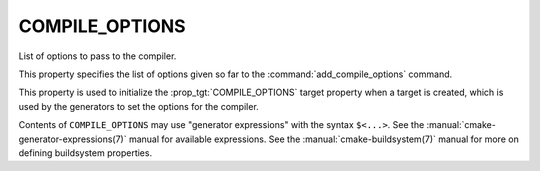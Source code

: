 COMPILE_OPTIONS
---------------

List of options to pass to the compiler.

This property specifies the list of options given so far to the
:command:`add_compile_options` command.

This property is used to initialize the :prop_tgt:`COMPILE_OPTIONS` target
property when a target is created, which is used by the generators to set
the options for the compiler.

Contents of ``COMPILE_OPTIONS`` may use "generator expressions" with the
syntax ``$<...>``.  See the :manual:`cmake-generator-expressions(7)` manual
for available expressions.  See the :manual:`cmake-buildsystem(7)` manual
for more on defining buildsystem properties.

